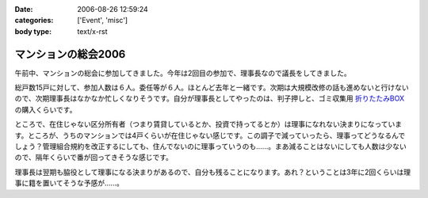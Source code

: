 :date: 2006-08-26 12:59:24
:categories: ['Event', 'misc']
:body type: text/x-rst

====================
マンションの総会2006
====================

午前中、マンションの総会に参加してきました。今年は2回目の参加で、理事長なので議長をしてきました。

総戸数15戸に対して、参加人数は６人。委任等が６人。ほとんど去年と一緒です。次期は大規模改修の話も進めないと行けないので、次期理事長はなかなか忙しくなりそうです。自分が理事長としてやったのは、判子押しと、ゴミ収集用 `折りたたみBOX`_ の購入くらいです。

ところで、在住じゃない区分所有者（つまり賃貸しているとか、投資で持ってるとか）は理事になれない決まりになっています。ところが、うちのマンションでは4戸くらいが在住じゃない感じです。この調子で減っていったら、理事ってどうなるんでしょう？管理組合規約を改正するにしても、住んでないのに理事っていうのも……。まあ減ることはないにしても人数は少ないので、隔年くらいで番が回ってきそうな感じです。

理事長は翌期も脇役として理事になる決まりがあるので、自分も残ることになります。あれ？ということは3年に2回くらいは理事に籍を置いてそうな予感が……。

.. _`折りたたみBOX`: http://www.rakuten.co.jp/tairaml/524052/523280/

.. :extend type: text/html
.. :extend:


.. :comments:
.. :comment id: 2006-08-26.1125007373
.. :title: Re:マンションの総会2006
.. :author: masaru
.. :date: 2006-08-26 17:15:13
.. :email: 
.. :url: 
.. :body:
.. あれ？　今日はプロレスじゃなくて、LLは行かなかったんですか？
.. 
.. :comments:
.. :comment id: 2006-08-26.6007045504
.. :title: Re:マンションの総会2006
.. :author: 清水川
.. :date: 2006-08-26 20:43:21
.. :email: 
.. :url: 
.. :body:
.. 仕事ですが、何か？
.. 9月一杯までの予定は「し・ご・と」
.. 
